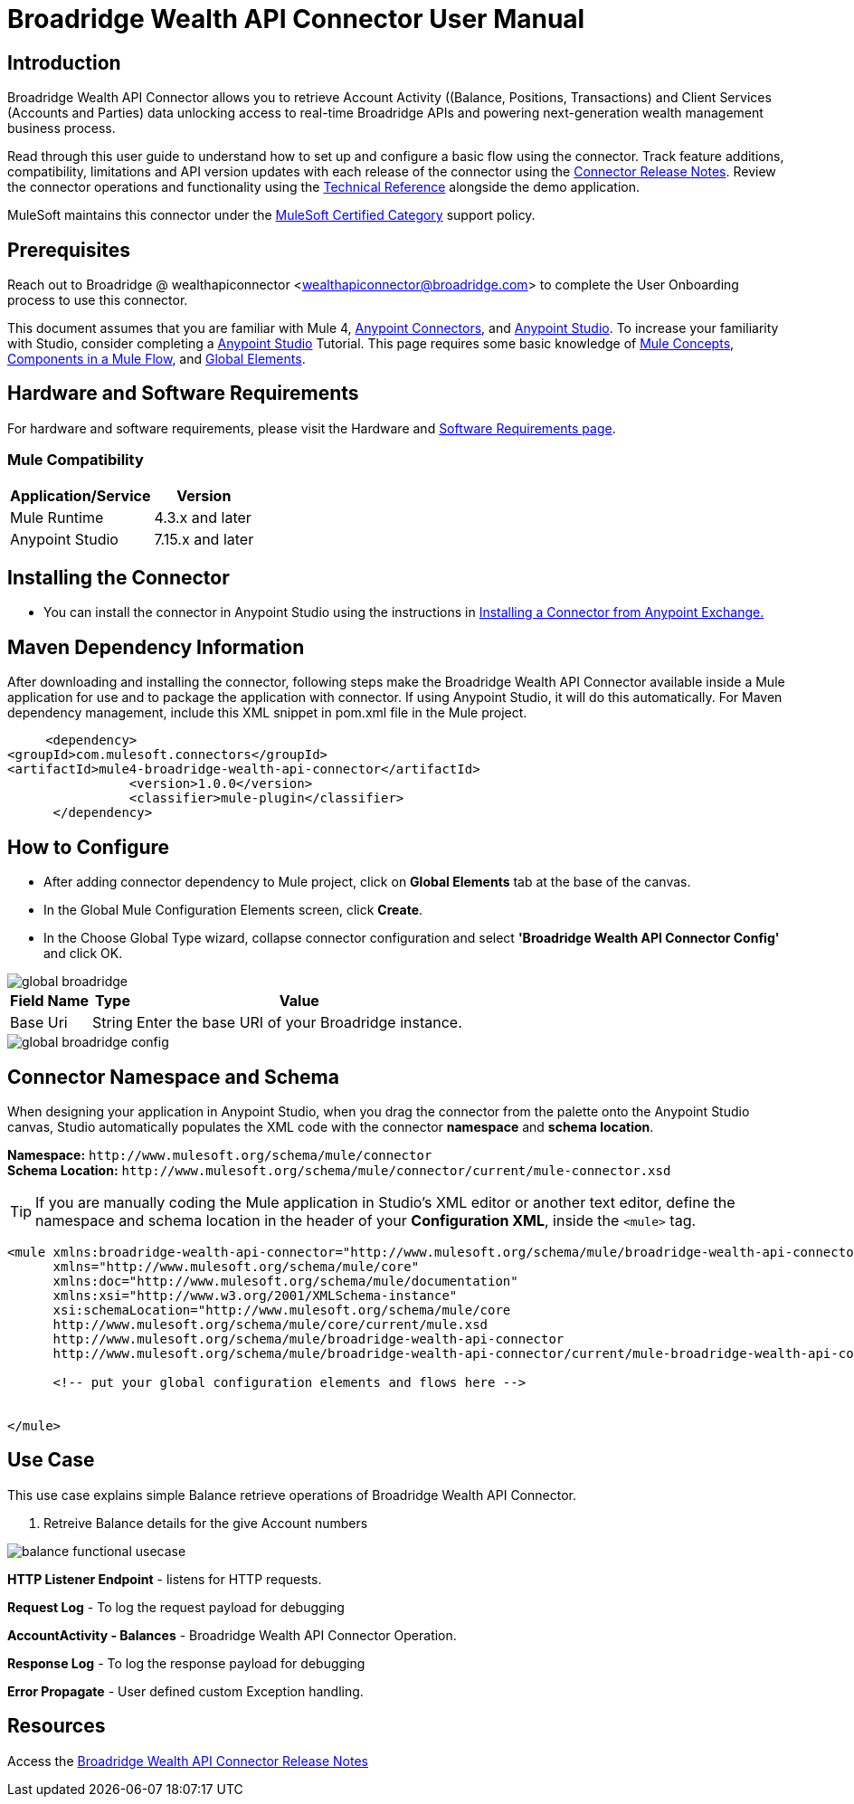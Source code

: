 = Broadridge Wealth API Connector User Manual

== Introduction

Broadridge Wealth API Connector allows you to retrieve Account Activity ((Balance, Positions, Transactions) and Client Services (Accounts and Parties) data unlocking access to real-time Broadridge APIs and powering next-generation wealth management business process.

Read through this user guide to understand how to set up and configure a basic flow using the connector. Track feature additions, compatibility, limitations and API version updates with each release of the connector using the https://github.com/wealthapiconnector/Broadridge-Wealth-API-Docs/blob/main/release-notes.adoc[Connector Release Notes]. Review the connector operations and functionality using the https://github.com/wealthapiconnector/Broadridge-Wealth-API-Docs/blob/main/technical-reference.adoc[Technical Reference] alongside the demo application.

MuleSoft maintains this connector under the https://docs.mulesoft.com/connectors/introduction/introduction-to-anypoint-connectors#connector-support-categories[MuleSoft Certified Category] support policy.


== Prerequisites

Reach out to Broadridge @ wealthapiconnector <wealthapiconnector@broadridge.com> to complete the User Onboarding process to use this connector. 

This document assumes that you are familiar with Mule 4, https://docs.mulesoft.com/connectors/introduction/introduction-to-anypoint-connectors[Anypoint Connectors], and https://docs.mulesoft.com/studio/7.15/[Anypoint Studio]. To increase your familiarity with Studio, consider completing a https://docs.mulesoft.com/studio/7.15/[Anypoint Studio] Tutorial. This page requires some basic knowledge of https://docs.mulesoft.com/mule-runtime/latest/[Mule Concepts], https://docs.mulesoft.com/mule-runtime/latest/mule-components[Components in a Mule Flow], and https://docs.mulesoft.com/mule-runtime/4.3/global-elements[Global Elements].

[[requirements]]
== Hardware and Software Requirements
For hardware and software requirements, please visit the Hardware and https://docs.mulesoft.com/mule-runtime/4.3/hardware-and-software-requirements[Software Requirements page].

=== Mule Compatibility
[%header%autowidth.spread]
|===
|Application/Service |Version
|Mule Runtime |4.3.x and later
|Anypoint Studio | 7.15.x and later

|===

== Installing the Connector

* You can install the connector in Anypoint Studio using the instructions in https://docs.mulesoft.com/exchange/#installing-a-connector-from-anypoint-exchange[Installing a Connector from Anypoint Exchange.]


== Maven Dependency Information
After downloading and installing the connector, following steps make the Broadridge Wealth API Connector available inside a Mule application for use and to package the application with connector. If using Anypoint Studio, it will do this automatically. For Maven dependency management, include this XML snippet in pom.xml file in the Mule project.

       <dependency>
		<groupId>com.mulesoft.connectors</groupId>
		<artifactId>mule4-broadridge-wealth-api-connector</artifactId>
    		<version>1.0.0</version>
            	<classifier>mule-plugin</classifier>
        </dependency>


== How to Configure

* After adding connector dependency to Mule project, click on *Global Elements* tab at the base of the canvas.
* In the Global Mule Configuration Elements screen, click *Create*.
* In the Choose Global Type wizard, collapse connector configuration and select *'Broadridge Wealth API Connector Config'* and click OK.

image::img/global_broadridge.png[]

[%header%autowidth.spread]
|===
|Field Name |Type |Value
|Base Uri |String |Enter the base URI of your Broadridge instance.
|===

image::img/global_broadridge_config.png[]

[[ns-schema]]
== Connector Namespace and Schema

When designing your application in Anypoint Studio, when you drag the connector from the palette onto the Anypoint Studio canvas, Studio automatically populates the XML code with the connector *namespace* and *schema location*.

*Namespace:* `+http://www.mulesoft.org/schema/mule/connector+` +
*Schema Location:* `+http://www.mulesoft.org/schema/mule/connector/current/mule-connector.xsd+`

[TIP]
If you are manually coding the Mule application in Studio's XML editor or another text editor, define the namespace and schema location in the header of your *Configuration XML*, inside the `<mule>` tag.


----
<mule xmlns:broadridge-wealth-api-connector="http://www.mulesoft.org/schema/mule/broadridge-wealth-api-connector"
      xmlns="http://www.mulesoft.org/schema/mule/core"
      xmlns:doc="http://www.mulesoft.org/schema/mule/documentation"
      xmlns:xsi="http://www.w3.org/2001/XMLSchema-instance"
      xsi:schemaLocation="http://www.mulesoft.org/schema/mule/core
      http://www.mulesoft.org/schema/mule/core/current/mule.xsd
      http://www.mulesoft.org/schema/mule/broadridge-wealth-api-connector
      http://www.mulesoft.org/schema/mule/broadridge-wealth-api-connector/current/mule-broadridge-wealth-api-connector.xsd">

      <!-- put your global configuration elements and flows here -->


</mule>
----

== Use Case

This use case explains simple Balance retrieve operations of Broadridge Wealth API Connector.

[start = 1]
. Retreive Balance details for the give Account numbers

image::img/balance-functional-usecase.png[]

*HTTP Listener Endpoint* - listens for HTTP requests.

*Request Log* - To log the request payload for debugging

*AccountActivity - Balances* - Broadridge Wealth API Connector Operation.

*Response Log* - To log the response payload for debugging

*Error Propagate* - User defined custom Exception handling.

== Resources

Access the https://github.com/wealthapiconnector/Broadridge-Wealth-API-Docs/blob/main/release-notes.adoc[Broadridge Wealth API Connector Release Notes]
